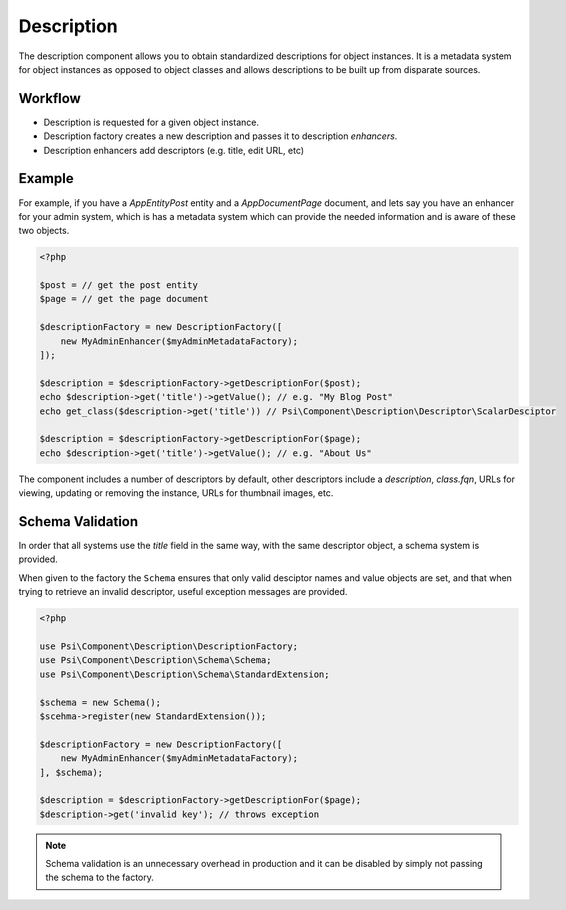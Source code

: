Description
===========

The description component allows you to obtain standardized descriptions for
object instances. It is a metadata system for object instances as opposed to
object classes and allows descriptions to be built up from disparate sources.

Workflow
--------

- Description is requested for a given object instance.
- Description factory creates a new description and passes it to description
  *enhancers*.
- Description enhancers add descriptors (e.g. title, edit URL, etc)

Example
-------

For example, if you have a `App\Entity\Post` entity and a
`App\Document\Page` document, and lets say you have an enhancer for your admin
system, which is has a metadata system which can provide the needed
information and is aware of these two objects.

.. code-block:: php

    <?php
 
    $post = // get the post entity
    $page = // get the page document

    $descriptionFactory = new DescriptionFactory([
        new MyAdminEnhancer($myAdminMetadataFactory);
    ]);

    $description = $descriptionFactory->getDescriptionFor($post);
    echo $description->get('title')->getValue(); // e.g. "My Blog Post"
    echo get_class($description->get('title')) // Psi\Component\Description\Descriptor\ScalarDesciptor

    $description = $descriptionFactory->getDescriptionFor($page);
    echo $description->get('title')->getValue(); // e.g. "About Us"

The component includes a number of descriptors by default, other descriptors
include a `description`, `class.fqn`, URLs for viewing, updating or removing
the instance, URLs for thumbnail images, etc.

Schema Validation
-----------------

In order that all systems use the `title` field in the same way, with the same
descriptor object, a schema system is provided.

When given to the factory the ``Schema`` ensures that only valid desciptor
names and value objects are set, and that when trying to retrieve an invalid
descriptor, useful exception messages are provided.

.. code-block:: php

    <?php

    use Psi\Component\Description\DescriptionFactory;
    use Psi\Component\Description\Schema\Schema;
    use Psi\Component\Description\Schema\StandardExtension;

    $schema = new Schema();
    $scehma->register(new StandardExtension());

    $descriptionFactory = new DescriptionFactory([
        new MyAdminEnhancer($myAdminMetadataFactory);
    ], $schema);

    $description = $descriptionFactory->getDescriptionFor($page);
    $description->get('invalid key'); // throws exception

.. note::

    Schema validation is an unnecessary overhead in production and it can be
    disabled by simply not passing the schema to the factory.
